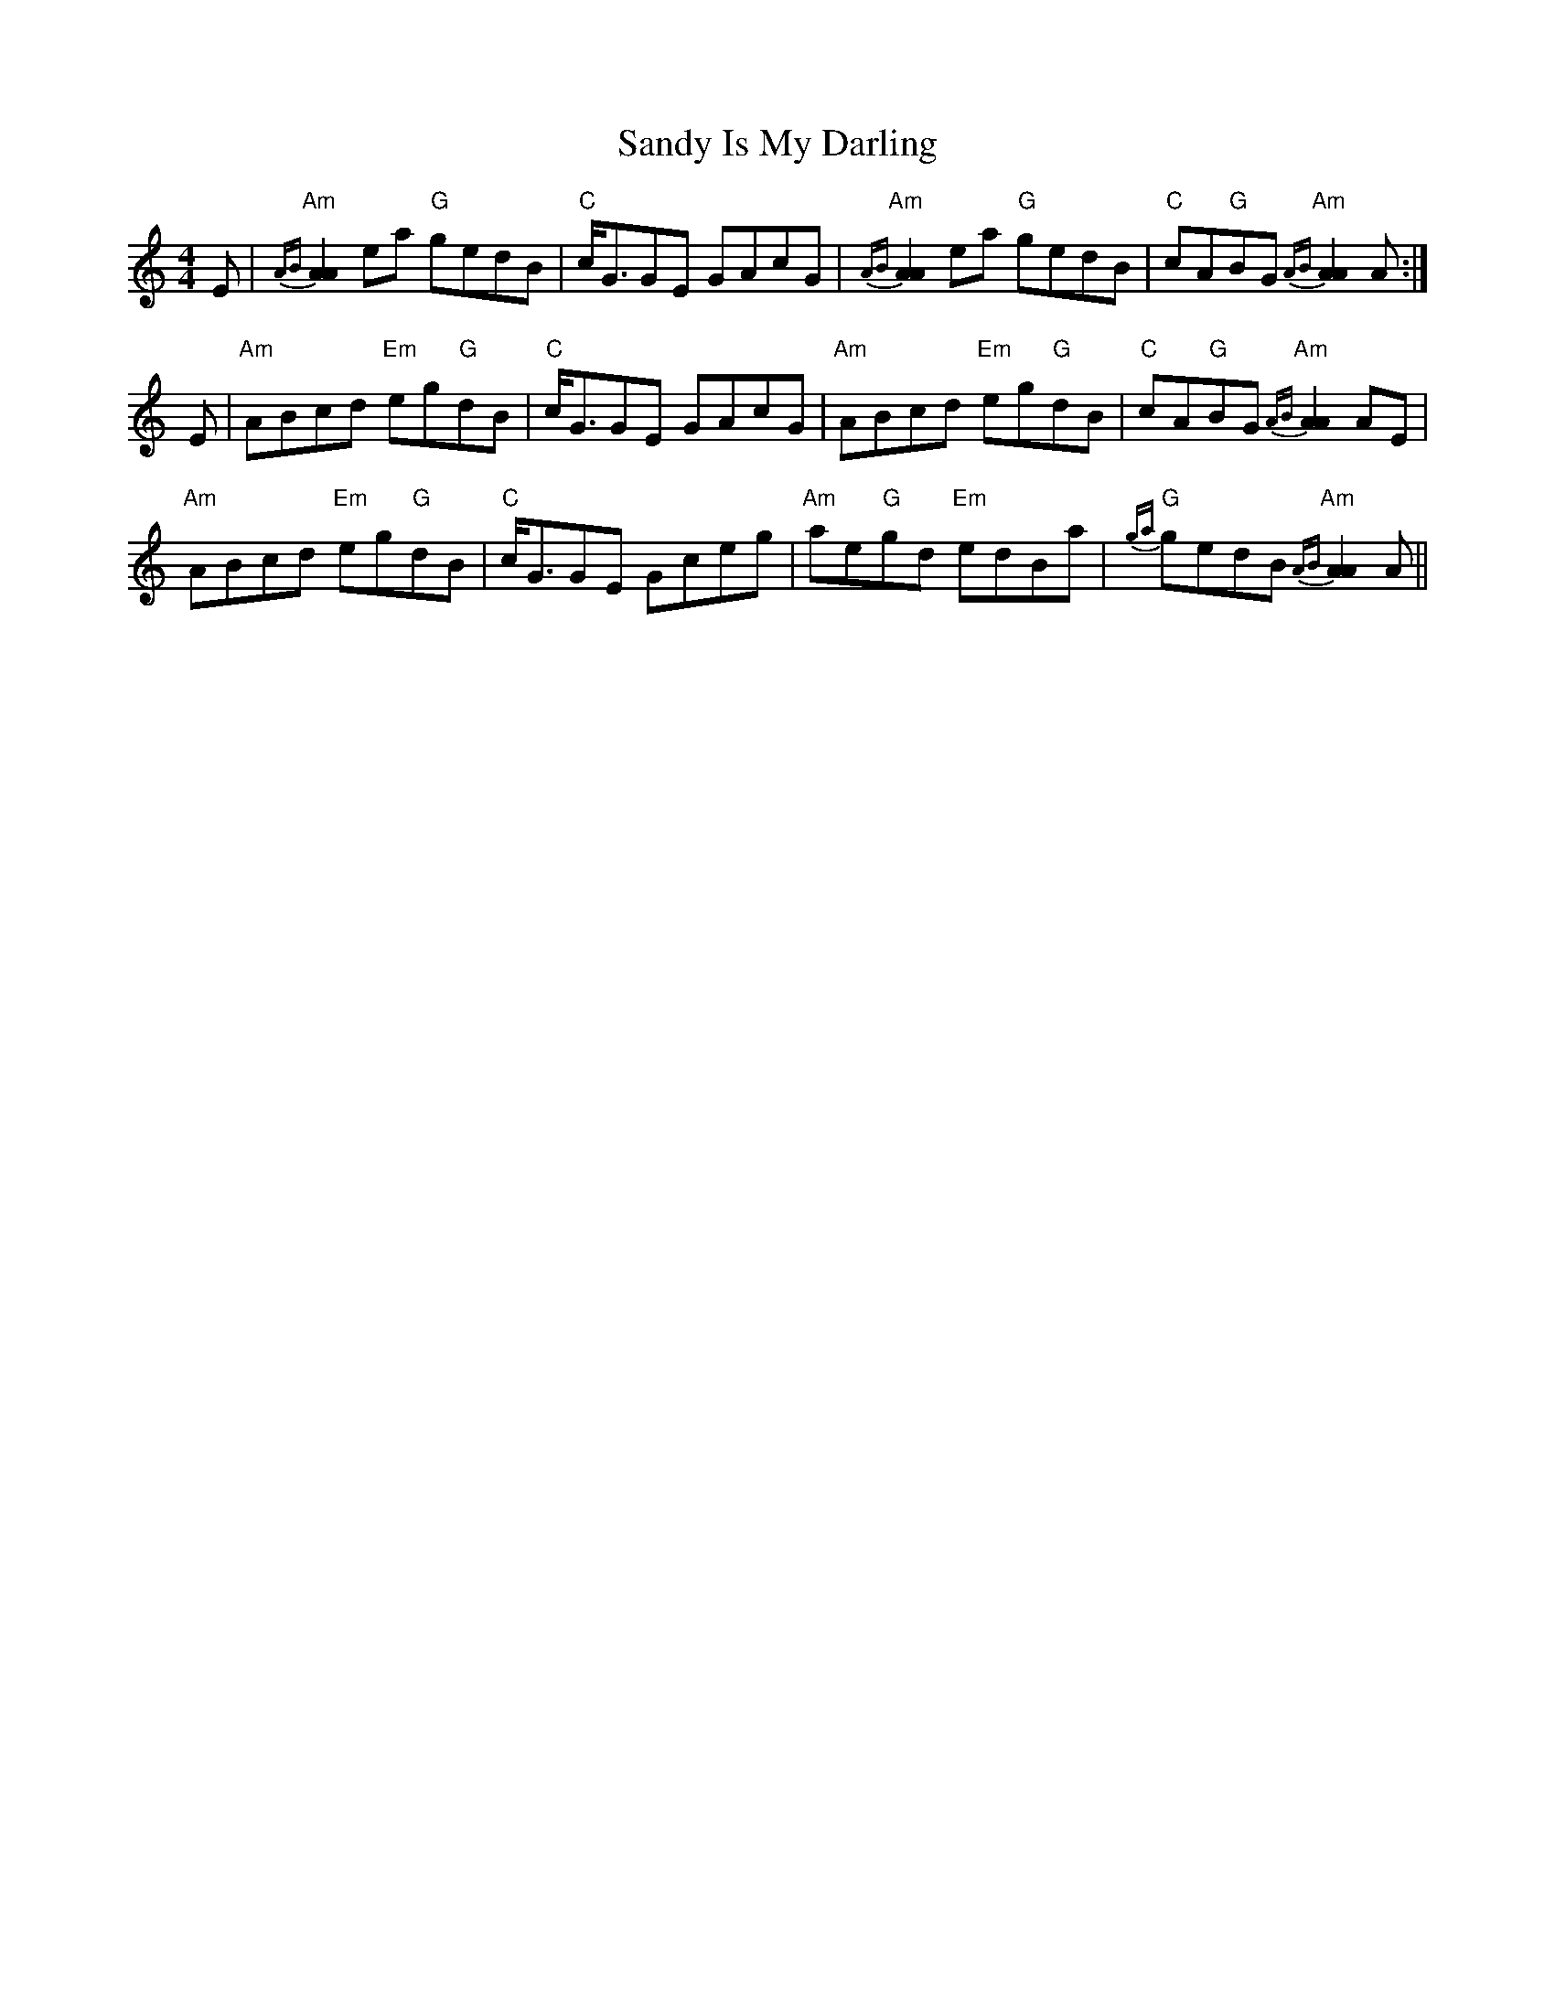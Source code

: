 X: 35890
T: Sandy Is My Darling
R: reel
M: 4/4
K: Aminor
E|"Am"{AB}[A2A2] ea "G"gedB|"C"c<GGE GAcG|"Am"{AB}[A2A2] ea "G"gedB|"C"cA"G"BG "Am"{AB}[A2A2] A:|
E|"Am"ABcd "Em"eg"G"dB|"C"c<GGE GAcG|"Am"ABcd "Em"eg"G"dB|"C"cA"G"BG "Am"{AB}[A2A2] AE|
"Am"ABcd "Em"eg"G"dB|"C"c<GGE Gceg|"Am"ae"G"gd "Em"edBa|"G"{ga}gedB "Am"{AB}[A2A2] A||

